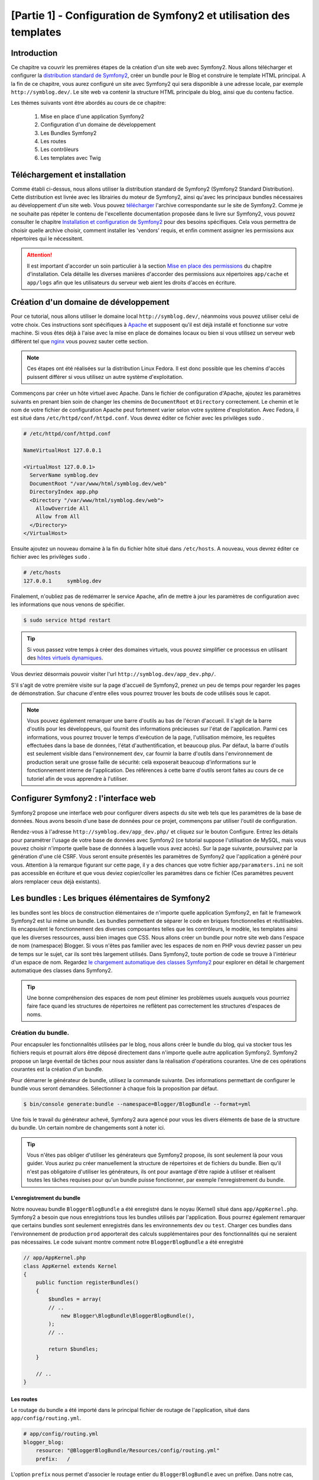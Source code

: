 ﻿[Partie 1] - Configuration de Symfony2 et utilisation des templates
================================================

Introduction
------------

Ce chapitre va couvrir les premières étapes de la création d'un site web avec Symfony2.
Nous allons télécharger et configurer la 
`distribution standard de Symfony2 <http://symfony.com/doc/current/glossary.html#term-distribution>`_,
créer un bundle pour le Blog et construire le template HTML principal. A la fin de ce chapitre, vous aurez 
configuré un site avec Symfony2 qui sera disponible à une adresse locale, par exemple ``http://symblog.dev/``. 
Le site web va contenir la structure HTML principale du blog, ainsi que du contenu factice.

Les thèmes suivants vont être abordés au cours de ce chapitre:

    1. Mise en place d'une application Symfony2
    2. Configuration d'un domaine de développement
    3. Les Bundles Symfony2
    4. Les routes
    5. Les contrôleurs
    6. Les templates avec Twig

Téléchargement et installation
------------------------------

Comme établi ci-dessus, nous allons utiliser la distribution standard de Symfony2 (Symfony2 Standard Distribution). Cette distribution est livrée 
avec les librairies du moteur de Symfony2, ainsi qu'avec les principaux bundles nécessaires au développement d'un site web. Vous pouvez 
`télécharger <http://symfony.com/download>`_ l'archive correspondante sur le site de Symfony2.
Comme je ne souhaite pas répéter le contenu de l'excellente documentation proposée dans le livre sur Symfony2, vous pouvez consulter le chapitre
`Installation et configuration de Symfony2 <http://symfony.com/doc/current/book/installation.html>`_
pour des besoins spécifiques. Cela vous permettra de choisir quelle archive choisir, comment installer les 'vendors' requis, et enfin comment assigner les permissions aux répertoires qui le nécessitent.

.. attention::

    Il est important d'accorder un soin particulier à la section
    `Mise en place des permissions <http://symfony.com/doc/current/book/installation.html#configuration-and-setup>`_
    du chapitre d'installation. Cela détaille les diverses manières d'accorder des permissions
    aux répertoires ``app/cache`` et ``app/logs`` afin que les utilisateurs du serveur web aient les droits d'accès en écriture.

Création d'un domaine de développement
--------------------------------------

Pour ce tutorial, nous allons utiliser le domaine local
``http://symblog.dev/``, néanmoins vous pouvez utiliser celui de votre choix.
Ces instructions sont spécifiques à `Apache <http://httpd.apache.org/>`_ et supposent qu'il est déjà installé et fonctionne sur votre machine.
Si vous êtes déjà à l'aise avec la mise en place de domaines locaux ou bien si vous utilisez un serveur web différent tel que
`nginx <http://nginx.net/>`_ vous pouvez sauter cette section.

.. note::

    Ces étapes ont été réalisées sur la distribution Linux Fedora. Il est donc possible que 
    les chemins d'accès puissent différer si vous utilisez un autre système d'exploitation.

   
Commençons par créer un hôte virtuel avec Apache. Dans le fichier de configuration d'Apache, ajoutez les paramètres suivants en prenant bien soin de changer les chemins de ``DocumentRoot``
et ``Directory`` correctement. Le chemin et le nom de votre fichier de configuration Apache peut fortement varier selon votre système d'exploitation. Avec Fedora, il est situé dans ``/etc/httpd/conf/httpd.conf``. Vous devrez éditer ce fichier avec les privilèges
``sudo`` .

.. code-block:: text

    # /etc/httpd/conf/httpd.conf

    NameVirtualHost 127.0.0.1

    <VirtualHost 127.0.0.1>
      ServerName symblog.dev
      DocumentRoot "/var/www/html/symblog.dev/web"
      DirectoryIndex app.php
      <Directory "/var/www/html/symblog.dev/web">
        AllowOverride All
        Allow from All
      </Directory>
    </VirtualHost>


Ensuite ajoutez un nouveau domaine à la fin du fichier hôte situé dans ``/etc/hosts``. A nouveau, vous devrez éditer ce fichier avec les privilèges
``sudo`` .

.. code-block:: text

    # /etc/hosts
    127.0.0.1     symblog.dev

Finalement, n'oubliez pas de redémarrer le service Apache, afin de mettre à jour les paramètres de configuration avec les informations que nous venons de spécifier.

.. code-block:: bash

    $ sudo service httpd restart

.. tip::

    Si vous passez votre temps à créer des domaines virtuels, vous pouvez simplifier ce processus en utilisant des 
    `hôtes virtuels dynamiques <http://blog.dsyph3r.com/2010/11/apache-dynamic-virtual-hosts.html>`_.

Vous devriez désormais pouvoir visiter l'url ``http://symblog.dev/app_dev.php/``.

.. image:: ../_static/images/part_1/welcome.jpg
    :align: center
    :alt: Page d'accueil de Symfony2

S'il s'agit de votre première visite sur la page d'accueil de Symfony2, prenez un peu de temps pour regarder les pages de démonstration. Sur chacune d'entre elles vous pourrez trouver les bouts de code utilisés sous le capot.

.. note::

    Vous pouvez également remarquer une barre d'outils au bas de l'écran d'accueil. Il s'agit de la barre d'outils pour les développeurs, qui fournit des informations précieuses sur l'état de l'application. Parmi ces informations, vous pourrez trouver le temps d'exécution de la page, l'utilisation mémoire, les requêtes effectuées dans la base de données, l'état d'authentification, et beaucoup plus. Par défaut, la barre d'outils est seulement visible dans l'environnement ``dev``, car fournir la barre d'outils dans l'environnement de production serait une grosse faille de sécurité: celà exposerait beaucoup d'informations sur le fonctionnement interne de l'application. Des références à cette barre d'outils seront faites au cours de ce tutoriel afin de vous apprendre à l'utiliser.

Configurer Symfony2 : l'interface web
------------------------------------

Symfony2 propose une interface web pour configurer divers aspects du site web tels que les paramètres de la base de données. Nous avons besoin d'une base de données pour ce projet, commençons par utiliser l'outil de configuration.

Rendez-vous à l'adresse ``http://symblog.dev/app_dev.php/`` et cliquez sur le bouton Configure. 
Entrez les détails pour paramétrer l'usage de votre base de données avec Symfony2 (ce tutorial suppose l'utilisation de MySQL, mais vous pouvez choisir n'importe quelle base de données à laquelle vous avez accès). Sur la page suivante, poursuivez par la génération d'une clé CSRF. Vous seront ensuite présentés les paramètres de Symfony2 que l'application a généré pour vous. Attention à la remarque figurant sur cette page, il y a des chances que votre fichier ``app/paramaters.ini`` ne soit pas accessible en écriture et que vous deviez copier/coller les paramètres dans ce fichier (Ces paramètres peuvent alors remplacer ceux déjà existants).


Les bundles : Les briques élémentaires de Symfony2
-------------------------------------------------

les bundles sont les blocs de construction élémentaires de n'importe quelle application Symfony2, en fait le framework Symfony2 est lui même un bundle. Les bundles permettent de séparer le code en briques fonctionnelles et réutilisables. Ils encapsulent le fonctionnement des diverses composantes telles que les contrôleurs, le modèle, les templates ainsi que les diverses ressources, aussi bien images que CSS. Nous allons créer un bundle pour notre site web dans l'espace de nom (namespace) Blogger. Si vous n'êtes pas familier avec les espaces de nom en PHP vous devriez passer un peu de temps sur le sujet, car ils sont très largement utilisés. Dans Symfony2, toute portion de code se trouve à l'intérieur d'un espace de nom. Regardez
`le chargement automatique des classes Symfony2 <http://symfony.com/doc/current/cookbook/tools/autoloader.html>`_ pour explorer en détail le chargement automatique des classes dans Symfony2.

.. tip::

    Une bonne compréhension des espaces de nom peut éliminer les problèmes usuels auxquels vous pourriez faire face quand les structures de répertoires ne reflètent pas correctement les structures d'espaces de noms.

Création du bundle.
~~~~~~~~~~~~~~~~~~~

Pour encapsuler les fonctionnalités utilisées par le blog, nous allons créer le bundle du blog, qui va stocker tous les fichiers requis et pourrait alors être déposé directement dans n'importe quelle autre application Symfony2. Symfony2 propose un large éventail de tâches pour nous assister dans la réalisation d'opérations courantes. Une de ces opérations courantes est la création d'un bundle.

Pour démarrer le générateur de bundle, utilisez la commande suivante. Des informations permettant de configurer le bundle vous seront demandées. Sélectionner à chaque fois la proposition par défaut.

.. code-block:: bash

    $ bin/console generate:bundle --namespace=Blogger/BlogBundle --format=yml

Une fois le travail du générateur achevé, Symfony2 aura agencé pour vous les divers éléments de base de la structure du bundle. Un certain nombre de changements sont à noter ici.

.. tip::

    Vous n'êtes pas obliger d'utiliser les générateurs que Symfony2 propose, ils sont seulement là pour vous guider. Vous auriez pu créer manuellement la structure de répertoires et de fichiers du bundle. Bien qu'il n'est pas obligatoire d'utiliser les générateurs, ils ont pour avantage d'être rapide à utiliser et réalisent toutes les tâches requises pour qu'un bundle puisse fonctionner, par exemple l'enregistrement du bundle.

L'enregistrement du bundle
..........................

Notre nouveau bundle ``BloggerBlogBundle`` a été enregistré dans le noyau (Kernel) situé dans
``app/AppKernel.php``. Symfony2 a besoin que nous enregistrions tous les bundles utilisés par l'application. Bous pourrez également remarquer que certains bundles sont seulement enregistrés dans les environnements ``dev`` ou ``test``. Charger ces bundles dans l'environnement de production ``prod`` apporterait des calculs supplémentaires pour des fonctionnalités qui ne seraient pas nécessaires. Le code suivant montre comment notre ``BloggerBlogBundle`` a été enregistré

.. code-block:: php

    // app/AppKernel.php
    class AppKernel extends Kernel
    {
        public function registerBundles()
        {
            $bundles = array(
            // ..
                new Blogger\BlogBundle\BloggerBlogBundle(),
            );
            // ..

            return $bundles;
        }

        // ..
    }

Les routes
..........

Le routage du bundle a été importé dans le principal fichier de routage de l'application, situé dans ``app/config/routing.yml``.

.. code-block:: yaml

    # app/config/routing.yml
    blogger_blog:
        resource: "@BloggerBlogBundle/Resources/config/routing.yml"
        prefix:   /

L'option ``prefix`` nous permet d'associer le routage entier du ``BloggerBlogBundle`` avec un préfixe. Dans notre cas, nous avons opté pour utiliser le chemin par défaut, qui est ``/``.
Si par exemple vous vouliez que toutes les routes soient préfixées par ``/blogger``, vous pouvez changer le préfixe pour ``prefix: /blogger``.

Structure par défaut
....................

L'architecture de répertoire par défaut du bundle a été créé dans le répertoirre ``src``. Cela commence par le répertoire ``Blogger`` qui est associée à l'espace de nom ``Blogger`` dans lequel nous avons crée notre bundle. Dans ce répertoire se trouve le répertoire ``BlogBundle`` qui contient le bundle. Le contenu de ce dossier va être détaillé à mesure que nous avancerons dans ce tutoriel. Si vous êtes familier avec l'architecture MVC, certain des noms de répertoires doivent parler d'eux même.

Le contrôleur par défaut
~~~~~~~~~~~~~~~~~~~~~~~~

Grâce au générateur de bundle, Symfony2 a créé pour nous un contrôleur par défaut. Nous pouvons utiliser ce contrôleur en allant à l'adresse
``http://symblog.dev/app_dev.php/hello/symblog``. Vous devriez voir une page très simple. Essayez de remplacer le ``symblog`` à la fin de l'adresse par votre nom. Nous allons examiner comment cette page a été générée.

Routage
.......

Le fichier de routage du ``BloggerBlogBundle`` situé dans
``src/Blogger/BlogBundle/Resources/config/routing.yml`` contient les règles de routage par défaut

.. code-block:: yaml

    # src/Blogger/BlogBundle/Resources/config/routing.yml
    BloggerBlogBundle_homepage:
        path:     /
        defaults: { _controller: BloggerBlogBundle:Default:index }

        
Le routage est composé d'un motif et de paramètres par défaut. Le motif est comparé à l'URL, les paramètres désignent quel contrôleur exécuter lorsque la route est éligible. Dans le motif ``/hello/{name}``, le substitut ``{name}`` va correspondre à n'importe quelle type de valeur car rien de spécifique n'a été précisé. Cette route ne précise également aucune culture, format ou méthode HTTP. Comme aucune méthode HTTP n'est précisée, les requêtes de type GET, POST, PUT ou autre sont éligibiles lors de la comparaison du motif.

Si une adresse valide tous les critères précisés par une route, alors elle sera exécutée par le contrôleur décrit dans l'option _controller. Cette option contient le nom logique du contrôleur qui permet à Symfony2 de l'associer à un fichier spécifique. L'exemple ci-dessus va conduire à l'exécution de l'action ``index`` du contrôleur ``Default`` situé dans le fichier ``src/Blogger/BlogBundle/Controller/DefaultController.php``.

Le contrôleur
.............

Le contrôleur dans cet exemple est très simple. La classe``DefaultController`` 
étend la classe ``Controller`` qui propose des méthodes utiles telles que la méthode ``render`` utilisée ci dessous. Comme notre route définit un substitut, il est passé comme argument à notre action sous le nom ``$name``. L'action ne fait rien de plus qu'appeler la méthode ``render`` en lui précisant d'utiliser le fichier template ``index.html.twig`` situé dans le dossier de vues (Views/) du contrôleur Default de ``BloggerBlogBundle`` pour l'affichage. Le format du nom de template est ``bundle:controlleur:template``. Dans notre cas il s'agit de ``BloggerBlogBundle:Default:index.html.twig``, qui associe le template ``index.html.twig``, dans le fichier de vues ``Default``
du ``BloggerBlogBundle``, ou physiquement au fichier
``src/Blogger/BlogBundle/Resources/views/Default/index.html.twig``. Un tel format de nommage pour les template permet de référer à des bundles depuis n'importe où dans l'application, ou même dans un autre bundle. Nous verrons cela plus tard dans le chapitre.

Nous passons également la variable  ``$name`` au template via le paramètre ``array`` fourni à la méthode ``render``.

.. code-block:: php

    <?php
    // src/Blogger/BlogBundle/Controller/DefaultController.php

    namespace Blogger\BlogBundle\Controller;

    use Symfony\Bundle\FrameworkBundle\Controller\Controller;

    class DefaultController extends Controller
    {
        public function indexAction()
        {
            return $this->render('BloggerBlogBundle:Default:index.html.twig');
        }
    }


Le template (la vue)
....................

Comme vous pouvez le voir, le template est très simple. Il affiche Hello, suivi de l'argument ``name`` qui a été passé en paramètre par le contrôleur.

.. code-block:: html

    {# src/Blogger/BlogBundle/Resources/views/Default/index.html.twig #}
    Hello World!


Nettoyage
~~~~~~~~~

Comme nous n'avons pas besoin de certains des fichiers par défaut créés par le générateur, nous allons faire un peu de nettoyage.

Le fichier du contrôleur ``src/Blogger/BlogBundle/Controller/DefaultController.php``
peut être supprimé, ainsi que le répertoire pour la vue et son contenu ``src/Blogger/BlogBundle/Resources/views/Default/``. Finalement, supprimez la route définie dans ``src/Blogger/BlogBundle/Resources/config/routing.yml``

De plus, Symfony cree pour nous un bundle par défaut AppBundle que nous allons maintenant supprimer :
dans app/AppKernel.php, supprimer "new AppBundle\AppBundle(),"
dans app/config/routing.yml, supprimer
app:
    resource: "@AppBundle/Controller/"
    type:     annotation

On peut alors supprimer complètement le bundle par défaut en supprimant le répertoire src/AppBundle

Template
--------

Il y a 2 options par défaut pour les templates lorsque l'on utilise Symfony2;
`Twig <http://www.twig-project.org/>`_ et PHP. Vous pouvez bien sûr n'utiliser ni l'un ni l'autre et opter pour une autre librairie. C'est possible grâce au `container d'injection de dépendances <http://symfony.com/doc/current/book/service_container.html>`_.
Nous allons utiliser Twig comme moteur de template pour un certain nombre de raisons.

1. Twig est rapide - Les templates twig sont compilés en classes PHP, il y a donc très peu de surcharge lors de l'utilisation des templates Twig.
2. Twig est concis - Twig nous permet de réaliser les fonctionnalités liées au templates en très peu de code. C'est à comparer avec le PHP, qui peut parfois s'avérer très verbeux.
3. Twig supportes l'héritage de template - Il s'agit d'une de mes préférées. Les templates ont la capacité d'étendre et surcharger d'autres templates, ce qui permet aux templates enfants de remplacer ce qui été proposé par défaut par les parents.
4. Twig est sûr - Twig échappe par défaut ce qu'il affiche, et propose même un environnement de type ``bac à sable`` pour les templates importés.
5. Twig est extensible - Twig propose de base un certain nombre de fonctionnalités récurrentes que vous êtes en droit d'attendre d'un moteur de template, mais pour les situations ou vous pourriez avoir des besoins spécifiques, il est facile d'étendre Twig.

Il s'agit là de seulement quelques uns des bénéfices de Twig. Pour trouver plus de raisons pour lesquelles vous devriez utiliser Twig, rendez vous sur le site officiel de `Twig <http://www.twig-project.org/>`_.

Structure de présentation
~~~~~~~~~~~~~~~~~~~~~~~~~

Comme Twig supporte l'héritage de template, nous allons mettre en place l'approche
`d'héritage à 3 niveaux <http://symfony.com/doc/current/book/templating.html#three-level-inheritance>`_. 
Cette approche nous permet de modifier la vue a 3 niveaux distincts à l'intérieur de l'application, ce qui permet pas mal de personnalisation.

Template principal - Niveau 1
.............................

Commençons par créer le bloc de base du template pour Symblog. Nous avons pour cela besoin de 2 fichiers, le template et son fichier CSS associé.
Comme Symfony2 supporte `l'HTML5 <http://diveintohtml5.org/>`_ nous allons également nous en servir.

.. code-block:: html

    <!-- app/Resources/views/base.html.twig -->
    <!DOCTYPE html>
    <html>
        <head>
            <meta http-equiv="Content-Type" content="text/html"; charset=utf-8" />
            <title>{% block title %}symblog{% endblock %} - symblog</title>
            <!--[if lt IE 9]>
                <script src="http://html5shim.googlecode.com/svn/trunk/html5.js"></script>
            <![endif]-->
            {% block stylesheets %}
                <link href='http://fonts.googleapis.com/css?family=Irish+Grover' rel='stylesheet' type='text/css'>
                <link href='http://fonts.googleapis.com/css?family=La+Belle+Aurore' rel='stylesheet' type='text/css'>
                <link href="{{ asset('css/screen.css') }}" type="text/css" rel="stylesheet" />
            {% endblock %}
            <link rel="shortcut icon" href="{{ asset('favicon.ico') }}" />
        </head>
        <body>

            <section id="wrapper">
                <header id="header">
                    <div class="top">
                        {% block navigation %}
                            <nav>
                                <ul class="navigation">
                                    <li><a href="#">Home</a></li>
                                    <li><a href="#">About</a></li>
                                    <li><a href="#">Contact</a></li>
                                </ul>
                            </nav>
                        {% endblock %}
                    </div>

                    <hgroup>
                        <h2>{% block blog_title %}<a href="#">symblog</a>{% endblock %}</h2>
                        <h3>{% block blog_tagline %}<a href="#">creating a blog in Symfony2</a>{% endblock %}</h3>
                    </hgroup>
                </header>

                <section class="main-col">
                    {% block body %}{% endblock %}
                </section>
                <aside class="sidebar">
                    {% block sidebar %}{% endblock %}
                </aside>

                <div id="footer">
                    {% block footer %}
                        Symfony2 blog tutorial - created by <a href="https://github.com/dsyph3r">dsyph3r</a>
                    {% endblock %}
                </div>
            </section>

            {% block javascripts %}{% endblock %}
        </body>
    </html>

.. note::

    Il y a 3 fichiers externes utilisés par le template, 1 fichier JavaScript et 2 fichiers CSS. Le fichier JavaScript résoud le problème du défaut de support d'HTML5 dans les navigateurs IE antérieurs à la version 9. Les 2 fichiers CSS importent des 
    `polices de caractères web Google <http://www.google.com/webfonts>`_.

Ce template met en place la structure principale de notre site de blogging. La plupart du fichier est composé de HTML, avec d'étranges commandes Twig. C'est à ces directives Twig que nous allons nous intéresser maintenant.

Commençons pour nous intéresser à la partie HEAD du document. Regardons la balise title:

.. code-block:: html

    <title>{% block title %}symblog{% endblock %} - symblog</title>

La première chose que vous aller remarquer est l'étrange tag ``{%``. Ce ni du HTML, ni du PHP non plus. Il s'agit d'un des 3 tags de Twig. Ce tag signifie ``Fais quelque chose``. Il est utilisé pour executer des blocs de code tels que les structures de contrôle, et pour définir des blocs. Une liste complète des 
`structures de contrôle <http://www.twig-project.org/doc/templates.html#list-of-control-structures>`_
est disponible dans la documentation de Twig. Le bloc Twig que nous avons défini dans le titre fait 2 choses; Il crée un identificateur de block nommé
``title``, et lui fournit une valeur de contenu par défaut entre les directives block et endblock. En définissant un bloc, nous pouvons nous servir du modèle d'héritage de Twig. Par exemple, sur une page qui sert à afficher un article, on peut souhaiter que le titre de la page reflète le titre de l'article. Cela peut être réalisé en étendant le template et en surchargeant le bloc title.

.. code-block:: html

    {% extends '::base.html.twig' %}

    {% block title %}The blog title goes here{% endblock %}

Dans l'exemple ci dessus, nous avons étendu le template de base de l'application qui définissait initialement le bloc ``title``. Vous pourrez remarquer que le format de template utilisé dans la directive ``extends`` ne contient ni la partie ``Bundles`` ni la partie ``Controlleur`` que nous avons évoqués précédemment: souvenez vous du format ``bundle:controller:template``. En ne précisant ni le ``Bundle`` ni le ``Controlleur``, on spécifie l'usage des templates au niveau de l'application, c'est à dire ceux situés dans ``app/Resources/views/``.

Ensuite nous avons défini un autre bloc de titre et avons mis dedans du contenu, dans le cas présent le titre du blog.  Comme le template parent a déjà défini un block ``title``, il est remplacé par le nouveau. Le titre serait désormais 'The blog title goes here - symblog'. Cette fonctionnalité proposée par Twig va être largement utilisée lors de la création de templates.

Dans le bloc de la feuille de style, nous avons introduit le tag Twig suivant, ``{{``, qui signifie ``Dis quelque chose``.

.. code-block:: html

    <link href="{{ asset('css/screen.css') }}" type="text/css" rel="stylesheet" />

Ce tag est utilisé pour afficher la valeur d'une variable ou d'une expression. Dans l'exemple ci-dessus, il affiche la valeur de la fonction ``asset``, qui nous fournit une manière portable de faire le lien avec les fichiers manipulés par l'application, tels que les fichiers CSS, JavaScript et les images.

Le tag ``{{`` peut également être combiné avec des filtres pour manipuler la sortie avant son affichage.

.. code-block:: html

    {{ blog.created|date("d-m-Y") }}

Pour une liste complète des filtres, se référer à 
`la documentation de Twig <http://www.twig-project.org/doc/templates.html#list-of-built-in-filters>`_.

Le dernier tag de Twig, que nous n'avons pas vu dans les templates, est le tag de commentaires ``{#``.
Son usage est le suivant :

.. code-block:: html

    {# The quick brown fox jumps over the lazy dog #}

Il n'y a pas d'autre concept introduit dans ce template. Il fournit la structure principale, prête à être personnalisée selon nos besoins.

Ensuite, il est temps d'ajouter du style. Créez une feuille de style dans ``web/css/screen.css`` et ajoutez le contenu suivant. Cela va ajouter du style pour le template principal.

.. code-block:: css

    html,body,div,span,applet,object,iframe,h1,h2,h3,h4,h5,h6,p,blockquote,pre,a,abbr,acronym,address,big,cite,code,del,dfn,em,img,ins,kbd,q,s,samp,small,strike,strong,sub,sup,tt,var,b,u,i,center,dl,dt,dd,ol,ul,li,fieldset,form,label,legend,table,caption,tbody,tfoot,thead,tr,th,td,article,aside,canvas,details,embed,figure,figcaption,footer,header,hgroup,menu,nav,output,ruby,section,summary,time,mark,audio,video{border:0;font-size:100%;font:inherit;vertical-align:baseline;margin:0;padding:0}article,aside,details,figcaption,figure,footer,header,hgroup,menu,nav,section{display:block}body{line-height:1}ol,ul{list-style:none}blockquote,q{quotes:none}blockquote:before,blockquote:after,q:before,q:after{content:none}table{border-collapse:collapse;border-spacing:0}

    body { line-height: 1;font-family: Arial, Helvetica, sans-serif;font-size: 12px; width: 100%; height: 100%; color: #000; font-size: 14px; }
    .clear { clear: both; }

    #wrapper { margin: 10px auto; width: 1000px; }
    #wrapper a { text-decoration: none; color: #F48A00; }
    #wrapper span.highlight { color: #F48A00; }

    #header { border-bottom: 1px solid #ccc; margin-bottom: 20px; }
    #header .top { border-bottom: 1px solid #ccc; margin-bottom: 10px; }
    #header ul.navigation { list-style: none; text-align: right; }
    #header .navigation li { display: inline }
    #header .navigation li a { display: inline-block; padding: 10px 15px; border-left: 1px solid #ccc; }
    #header h2 { font-family: 'Irish Grover', cursive; font-size: 92px; text-align: center; line-height: 110px; }
    #header h2 a { color: #000; }
    #header h3 { text-align: center; font-family: 'La Belle Aurore', cursive; font-size: 24px; margin-bottom: 20px; font-weight: normal; }

    .main-col { width: 700px; display: inline-block; float: left; border-right: 1px solid #ccc; padding: 20px; margin-bottom: 20px; }
    .sidebar { width: 239px; padding: 10px; display: inline-block; }

    .main-col a { color: #F48A00; }
    .main-col h1,
    .main-col h2
        { line-height: 1.2em; font-size: 32px; margin-bottom: 10px; font-weight: normal; color: #F48A00; }
    .main-col p { line-height: 1.5em; margin-bottom: 20px; }

    #footer { border-top: 1px solid #ccc; clear: both; text-align: center; padding: 10px; color: #aaa; }

Template du Bundle - Niveau 2
.............................

Nous allons maintenant avancer vers la création de la présentation pour le bundle Blog. Créez un fichier dans ``src/Blogger/BlogBundle/Resources/views/layout.html.twig`` et ajoutez-y le contenu suivant :

.. code-block:: html

    {# src/Blogger/BlogBundle/Resources/views/layout.html.twig #}
    {% extends 'base.html.twig' %}

    {% block sidebar %}
        Sidebar content
    {% endblock %}

A première vue, ce template peut sembler un peu simple, mais sa simplicité est sa force.
Tout d'abord, il étend le template de base de l'application que nous avons créé précédemment. Ensuite, il remplace le bloc de la barre latérale avec un contenu factice. Comme la barre latérale va être présente dans toutes les pages de notre blog, il est logique de réaliser la personnalisation à ce niveau là. Vous pourriez demander pourquoi nous ne faisons pas la personnalisation dans le fichier de base de l'application, car il est également présent dans toutes les pages.
C'est simple, l'application ne connait rien à propos d'un bundle et cele ne devrait jamais être le cas. Le bundle devrait contenir toutes ses fonctionnalités et afficher la barre latérale fait partie d'une de ces fonctionnalitées. Ok, dans ce cas pourquoi ne plaçons nous pas la barre latérale dans chacune des pages de template ? C'est à nouveau très simple, car il faudrait dupliquer la barre latérale à chaque fois que nous voudrions ajouter une page. Plus loin ce template du second étage va nous donner de la flexibilité pour ajouter de la personnalisation pour des besoins futurs et tous les templates enfants en hériteront. Par exemple, nous pourrions vouloir afficher le pied de page sur toutes les pages, et ce serait l'endroit idéal pour faire ceci.

Template de page - Niveau 3
.......................

Nous sommes enfin prêt pour la disposition du contrôleur. Ces agencements vont régulièrement être liés à des actions du contrôleur, par exemple l'action ``show`` va avoir un template ``show``.

Commençons par créer le contrôleur pour la page d'accueil et son template. Comme c'est la première page que nous allons créer, nous allons avoir besoin de créer le contrôleur. Créez le contrôleur dans  ``src/Blogger/BlogBundle/Controller/PageController.php`` et ajoutez-y le code suivant:

.. code-block:: php

    <?php
    // src/Blogger/BlogBundle/Controller/PageController.php

    namespace Blogger\BlogBundle\Controller;

    use Symfony\Bundle\FrameworkBundle\Controller\Controller;

    class PageController extends Controller
    {
        public function indexAction()
        {
            return $this->render('BloggerBlogBundle:Page:index.html.twig');
        }
    }

Maintenant nous allons créer le template pour cette action. Comme vous pouvez le voir dans ce contrôleur ``Page``, nous allons afficher le template ``index``. Créez le template dans ``src/Blogger/BlogBundle/Resources/views/Page/index.html.twig``

.. code-block:: html

    {# src/Blogger/BlogBundle/Resources/views/Page/index.html.twig #}
    {% extends 'BloggerBlogBundle::layout.html.twig' %}

    {% block body %}
        Blog homepage
    {% endblock %}

Cela présente le format de template final que nous pouvons spécifier. Dans cet exemple, le template ``BloggerBlogBundle::layout.html.twig`` est étendu là où la partie ``Controlleur`` du nom du template est omise. En excluant la partie ``Controlleur``, nous précisons l'utilisation au niveau du bundle du template créé dans ``src/Blogger/BlogBundle/Resources/views/layout.html.twig``.

Maintenant ajoutons une route pour notre page d'accueil. Mettez à jour la configuration de routage du bundle situé dans ``src/Blogger/BlogBundle/Resources/config/routing.yml``.

.. code-block:: yaml

    # src/Blogger/BlogBundle/Resources/config/routing.yml
    BloggerBlogBundle_homepage:
        path: /
        defaults: { _controller: BloggerBlogBundle:Page:index }
        requirements:
            _method:  GET


Finalement, nous devons supprimer la route par défaut pour l'écran d'accueil de Symfony2. Supprimez la route ``_welcome`` en haut du fichier de routage de ``dev``, situé dans le fichier ``app/config/routing_dev.yml``.

Nous sommes désormais prêt à voir notre template pour le blog. Rendez vous avec votre navigateur à l'adresse ``http://symblog.dev/app_dev.php/``.

.. image:: ../_static/images/part_1/homepage.jpg
    :align: center
    :alt: symblog main template layout

Vous devriez désormais voir l'agencement de base du blog, avec le contenu principal du blog, et la barre latérale qui reflète lec blocs que nous avons surchargés dans les templates adéquats.

La page ``A propos``
--------------------

Notre dernière mission dans cette partie du tutorial est de créer une page statique pour la page ``A propos``. Cela va montrer comment créer un lien entre plusieurs pages, et renforcer un peu plus l'approche à 3 niveaux que nous avons adopté.

La route
~~~~~~~~

Lors de la création d'une nouvelle page, une des premières tâches devrait être la création d'une route. Ouvrez le fichier de route du ``BloggerBlogBundle`` situé dans
``src/Blogger/BlogBundle/Resources/config/routing.yml`` et ajoutez la règle de routage suivante :

.. code-block:: yaml

    # src/Blogger/BlogBundle/Resources/config/routing.yml
    BloggerBlogBundle_about:
    path:  /about
    defaults: { _controller: BloggerBlogBundle:Page:about }
    requirements:
        _method:  GET

Le contrôleur
~~~~~~~~~~~~~

Ouvrez ensuite le contrôleur ``Page`` situé dans
``src/Blogger/BlogBundle/Controller/PageController.php`` et ajoutez l'action pour gérer la page ``A propos``.

.. code-block:: php

    // src/Blogger/BlogBundle/Controller/PageController.php
    class PageController extends Controller
    {
        //  ..

        public function aboutAction()
        {
            return $this->render('BloggerBlogBundle:Page:about.html.twig');
        }
    }

La vue
~~~~~~

Concernant la vue, créez un nouveau fichier situé dans ``src/Blogger/BlogBundle/Resources/views/Page/about.html.twig`` et copiez-y le contenu suivant.

.. code-block:: html

    {# src/Blogger/BlogBundle/Resources/views/Page/about.html.twig #}
    {% extends 'BloggerBlogBundle::layout.html.twig' %}

    {% block title %}About{% endblock%}

    {% block body %}
        <header>
            <h1>About symblog</h1>
        </header>
        <article>
            <p>Donec imperdiet ante sed diam consequat et dictum erat faucibus. Aliquam sit
            amet vehicula leo. Morbi urna dui, tempor ac posuere et, rutrum at dui.
            Curabitur neque quam, ultricies ut imperdiet id, ornare varius arcu. Ut congue
            urna sit amet tellus malesuada nec elementum risus molestie. Donec gravida
            tellus sed tortor adipiscing fringilla. Donec nulla mauris, mollis egestas
            condimentum laoreet, lacinia vel lorem. Morbi vitae justo sit amet felis
            vehicula commodo a placerat lacus. Mauris at est elit, nec vehicula urna. Duis a
            lacus nisl. Vestibulum ante ipsum primis in faucibus orci luctus et ultrices
            posuere cubilia Curae.</p>
        </article>
    {% endblock %}

Cette page ``A propos`` ne contient rien de spectaculaire. Son seul rôle est d'afficher un fichier de template qui possède un contenu factice. cela nous amène néanmoins à notre prochaine tâche.

Lier les pages
~~~~~~~~~~~~~~

Nous avons désormais la page ``A propos`` en état de fonctionnement: rendez vous à l'adresse ``http://symblog.dev/app_dev.php/about`` pour vous en assurer. Par contre, il n'y a actuellement aucun autre moyen pour un utilisateur de voir la page ``A propos``, que  de taper l'adresse complète comme nous venons de le faire. Comme vous pouvez vous en douter, Symfony2 va nous permettre de créer un lien. Il permet de de faire correspondre des adresses comme nous l'avons déjà vu, et peut également générer des adresses pour ces routes. Vous devriez toujours utiliser les fonctions de routage proposées par Symfony2. Ne soyez jamais tenté, dans vos application, de faire la chose suivante :

.. code-block:: html+php

    <a href="/contact">Contact</a>

    <?php $this->redirect("/contact"); ?>

Vous vous demandez sûrement ce qui ne va pas avec cette approche, c'est peut-être la manière que vous avez toujours utilisée pour faire des liens entre les pages. Néanmoins, il y a un certain nombre de problèmes avec cette approche :

1. Cela utilise un lien codé en dur et ignore tout du système de routage de Symfony2. 
   Si vous vouliez changer l'adresse de la page de contact à n'importe quel moment, vous devriez 
   trouver toutes les références au lien en dur et les changer.
2. Cela ignore le contrôleur d'environnement. Les environnements sont quelque chose que nous n'avons pas vraiment expliqué 
   jusqu'à présent, mais vous vous en êtes servis. Le contrôleur de façade ``app_dev.php`` nous donne accès à notre application dans l'environnement ``dev``. Si nous devions remplacer ``app_dev.php`` par ``app.php``, alors nous ferions tourner l'application dans l'environnement de production. La signification de ces environnements sera expliquée plus loin dans le tutoriel, mais pour le moment, il est important de noter que les liens en dur ne maintiennent pas l'environnement dans lequel nous sommes car le contrôleur de façade n'est pas préfixé dans l'URL.

La manière correcte de faire des liens entre les pages est d'utiliser les fonctions ``path`` et ``url`` proposées par Twig. Elles sont toutes les deux très proches, sauf que la fonction ``url`` renvoit une URL absolue. Mettons à jour le template principal de notre application situé dans ``app/Resources/views/base.html.twig`` pour faire le lien entre la page d'accueil et la page d'à propos.

.. code-block:: html

    <!-- app/Resources/views/base.html.twig -->
    {% block navigation %}
        <nav>
            <ul class="navigation">
                <li><a href="{{ path('BloggerBlogBundle_homepage') }}">Home</a></li>
                <li><a href="{{ path('BloggerBlogBundle_about') }}">About</a></li>
                <li><a href="#">Contact</a></li>
            </ul>
        </nav>
    {% endblock %}

Maintenant mettez à jour votre navigateur pour voir les liens vers la page d'accueil (Home) et vers la page ``A propos`` (About) fonctionner comme attendu. Si vous regardez le code source de ces pages, vous pourrez remarquer que les liens ont été préfixés par ``/app_dev.php/``. Il s'agit du contrôleur de façade expliqué plus tôt, et vous pouvez voir que l'utilisation de ``path`` maintient sa présence.

Finalement, mettons à jour le lien sur le logo pour vous rediriger vers la page d'accueil. Pour cela, mettez à jour le template situé dans ``app/Resources/views/base.html.twig``.

.. code-block:: html

    <!-- app/Resources/views/base.html.twig -->
    <hgroup>
        <h2>{% block blog_title %}<a href="{{ path('BloggerBlogBundle_homepage') }}">symblog</a>{% endblock %}</h2>
        <h3>{% block blog_tagline %}<a href="{{ path('BloggerBlogBundle_homepage') }}">creating a blog in Symfony2</a>{% endblock %}</h3>
    </hgroup>
    
Conclusion
----------

Nous avons couvert les domaines de base d'une application Symfony2, à commencer par la configuration et la mise en place de l'application. Nous avons commencé à explorer les concepts fondamentaux derrière une application Symfony2, en particulier le routage et le moteur de template Twig.

Nous verrons par la suite la création d'une page de contact. Cette page est légèrement plus compliquée que la page ``A propos`` car elle permet aux utilisateurs d'intéragir avec un formulaire pour envoyer des requêtes. Le chapitre suivant va présenter les concepts de validateurs et de formulaires.